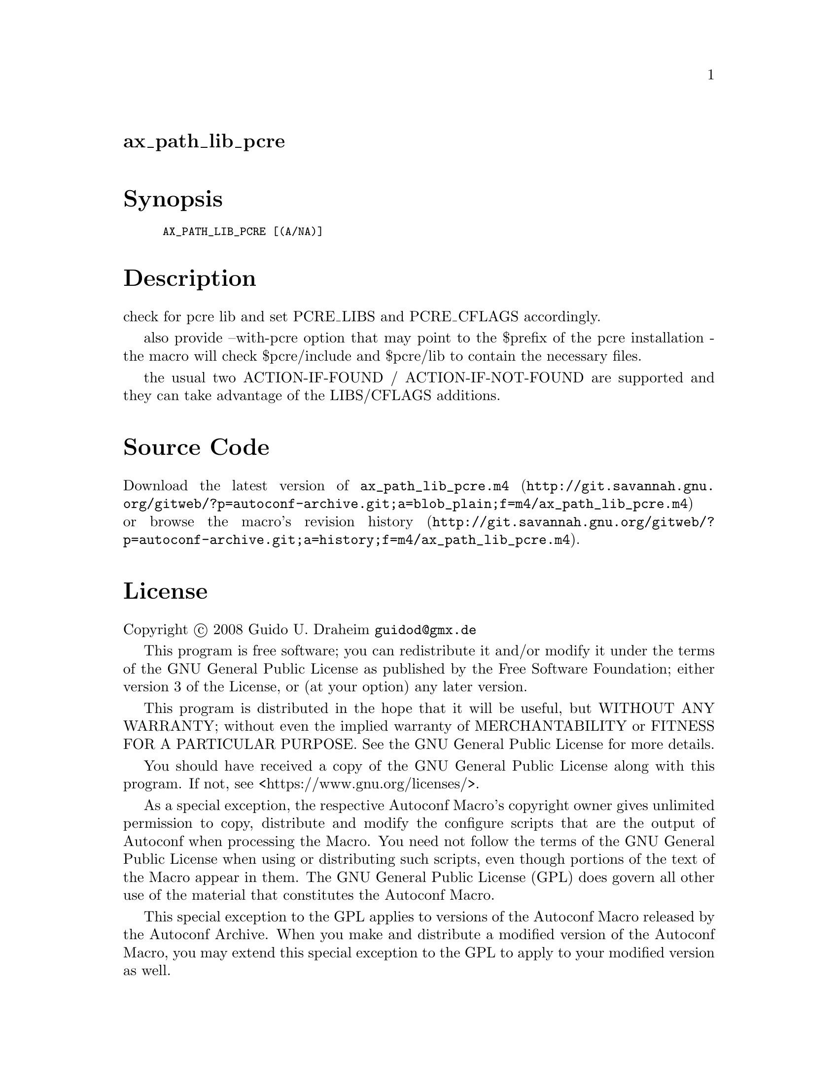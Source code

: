 @node ax_path_lib_pcre
@unnumberedsec ax_path_lib_pcre

@majorheading Synopsis

@smallexample
AX_PATH_LIB_PCRE [(A/NA)]
@end smallexample

@majorheading Description

check for pcre lib and set PCRE_LIBS and PCRE_CFLAGS accordingly.

also provide --with-pcre option that may point to the $prefix of the
pcre installation - the macro will check $pcre/include and $pcre/lib to
contain the necessary files.

the usual two ACTION-IF-FOUND / ACTION-IF-NOT-FOUND are supported and
they can take advantage of the LIBS/CFLAGS additions.

@majorheading Source Code

Download the
@uref{http://git.savannah.gnu.org/gitweb/?p=autoconf-archive.git;a=blob_plain;f=m4/ax_path_lib_pcre.m4,latest
version of @file{ax_path_lib_pcre.m4}} or browse
@uref{http://git.savannah.gnu.org/gitweb/?p=autoconf-archive.git;a=history;f=m4/ax_path_lib_pcre.m4,the
macro's revision history}.

@majorheading License

@w{Copyright @copyright{} 2008 Guido U. Draheim @email{guidod@@gmx.de}}

This program is free software; you can redistribute it and/or modify it
under the terms of the GNU General Public License as published by the
Free Software Foundation; either version 3 of the License, or (at your
option) any later version.

This program is distributed in the hope that it will be useful, but
WITHOUT ANY WARRANTY; without even the implied warranty of
MERCHANTABILITY or FITNESS FOR A PARTICULAR PURPOSE. See the GNU General
Public License for more details.

You should have received a copy of the GNU General Public License along
with this program. If not, see <https://www.gnu.org/licenses/>.

As a special exception, the respective Autoconf Macro's copyright owner
gives unlimited permission to copy, distribute and modify the configure
scripts that are the output of Autoconf when processing the Macro. You
need not follow the terms of the GNU General Public License when using
or distributing such scripts, even though portions of the text of the
Macro appear in them. The GNU General Public License (GPL) does govern
all other use of the material that constitutes the Autoconf Macro.

This special exception to the GPL applies to versions of the Autoconf
Macro released by the Autoconf Archive. When you make and distribute a
modified version of the Autoconf Macro, you may extend this special
exception to the GPL to apply to your modified version as well.
